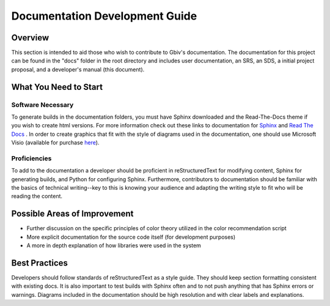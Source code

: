 Documentation Development Guide
=================================

Overview
----------

This section is intended to aid those who wish to contribute to Gbiv's documentation. The documentation for this project can be found in the "docs" folder in the root directory and includes user documentation, an SRS, an SDS, a initial project proposal, and a developer's manual (this document).


What You Need to Start
-----------------------

Software Necessary
###################

To generate builds in the documentation folders, you must have Sphinx downloaded and the Read-The-Docs theme if you wish to create html versions. For more information check out these links to documentation for `Sphinx <https://www.sphinx-doc.org/en/master/>`_ and `Read The Docs <https://sphinx-rtd-theme.readthedocs.io/en/stable/>`_ . In order to create graphics that fit with the style of diagrams used in the documentation, one should use Microsoft Visio (available for purchase `here <https://www.microsoft.com/en-us/microsoft-365/visio/flowchart-software>`_). 

Proficiencies
#################

To add to the documentation a developer should be proficient in reStructuredText for modifying content, Sphinx for generating builds, and Python for configuring Sphinx. Furthermore, contributors to documentation should be familiar with the basics of technical writing--key to this is knowing your audience and adapting the writing style to fit who will be reading the content.


Possible Areas of Improvement
------------------------------

- Further discussion on the specific principles of color theory utilized in the color recommendation script
- More explicit documentation for the source code itself (for development purposes)
- A more in depth explanation of how libraries were used in the system


Best Practices
---------------

Developers should follow standards of reStructuredText as a style guide. They should keep section formatting consistent with existing docs. It is also important to test builds with Sphinx often and to not push anything that has Sphinx errors or warnings. Diagrams included in the documentation should be high resolution and with clear labels and explanations.